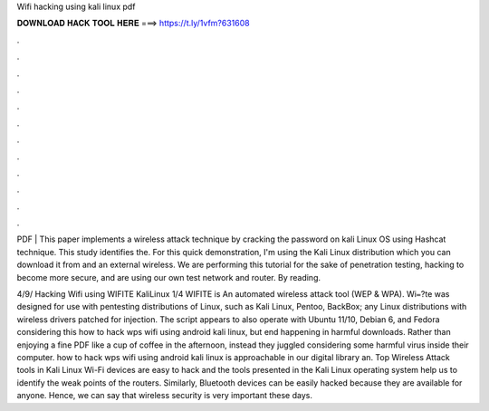 Wifi hacking using kali linux pdf



𝐃𝐎𝐖𝐍𝐋𝐎𝐀𝐃 𝐇𝐀𝐂𝐊 𝐓𝐎𝐎𝐋 𝐇𝐄𝐑𝐄 ===> https://t.ly/1vfm?631608



.



.



.



.



.



.



.



.



.



.



.



.

PDF | This paper implements a wireless attack technique by cracking the password on kali Linux OS using Hashcat technique. This study identifies the. For this quick demonstration, I'm using the Kali Linux distribution which you can download it from  and an external wireless. We are performing this tutorial for the sake of penetration testing, hacking to become more secure, and are using our own test network and router. By reading.

4/9/ Hacking Wifi using WIFITE Kali­Linux 1/4 WIFITE is An automated wireless attack tool (WEP & WPA). Wi᐀?te was designed for use with pentesting distributions of Linux, such as Kali Linux, Pentoo, BackBox; any Linux distributions with wireless drivers patched for injection. The script appears to also operate with Ubuntu 11/10, Debian 6, and Fedora  considering this how to hack wps wifi using android kali linux, but end happening in harmful downloads. Rather than enjoying a fine PDF like a cup of coffee in the afternoon, instead they juggled considering some harmful virus inside their computer. how to hack wps wifi using android kali linux is approachable in our digital library an. Top Wireless Attack tools in Kali Linux Wi-Fi devices are easy to hack and the tools presented in the Kali Linux operating system help us to identify the weak points of the routers. Similarly, Bluetooth devices can be easily hacked because they are available for anyone. Hence, we can say that wireless security is very important these days.

